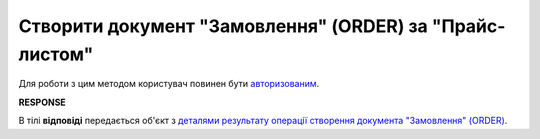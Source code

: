 #################################################################################################
**Створити документ "Замовлення" (ORDER) за "Прайс-листом"**
#################################################################################################

.. видозмінений аналог запиту в Дистриб"юшн producer_gln -> recipient_gln

Для роботи з цим методом користувач повинен бути `авторизованим <https://wiki.edin.ua/uk/latest/API_Openprice/Methods/Authorization.html>`__.

.. csv-table:: 
  :file: DistribexOrder.csv
  :widths:  10, 41
  :stub-columns: 0

**RESPONSE**

В тілі **відповіді** передається об'єкт з `деталями результату операції створення документа "Замовлення" (ORDER) <https://wiki.edin.ua/uk/latest/Distribution/EDIN_2_0/API_2_0/Methods/EveryBody/DistribexOrderResult.html>`__.


